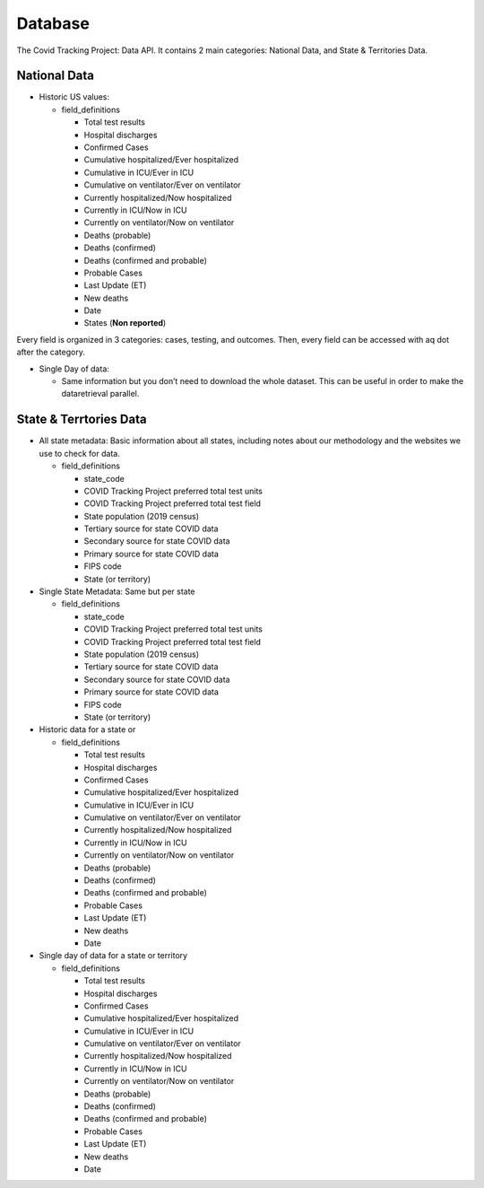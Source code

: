Database
========

The Covid Tracking Project: Data API. It contains 2 main categories:
National Data, and State & Territories Data.

National Data
-------------

-  Historic US values:

   -  field_definitions

      -  Total test results
      -  Hospital discharges
      -  Confirmed Cases
      -  Cumulative hospitalized/Ever hospitalized
      -  Cumulative in ICU/Ever in ICU
      -  Cumulative on ventilator/Ever on ventilator
      -  Currently hospitalized/Now hospitalized
      -  Currently in ICU/Now in ICU
      -  Currently on ventilator/Now on ventilator
      -  Deaths (probable)
      -  Deaths (confirmed)
      -  Deaths (confirmed and probable)
      -  Probable Cases
      -  Last Update (ET)
      -  New deaths
      -  Date
      -  States (**Non reported**)

Every field is organized in 3 categories: cases, testing, and outcomes.
Then, every field can be accessed with aq dot after the category.

-  Single Day of data:

   -  Same information but you don’t need to download the whole dataset.
      This can be useful in order to make the dataretrieval parallel.

State & Terrtories Data
-----------------------

-  All state metadata: Basic information about all states, including
   notes about our methodology and the websites we use to check for
   data.

   -  field_definitions

      -  state_code
      -  COVID Tracking Project preferred total test units
      -  COVID Tracking Project preferred total test field
      -  State population (2019 census)
      -  Tertiary source for state COVID data
      -  Secondary source for state COVID data
      -  Primary source for state COVID data
      -  FIPS code
      -  State (or territory)

-  Single State Metadata: Same but per state

   -  field_definitions

      -  state_code
      -  COVID Tracking Project preferred total test units
      -  COVID Tracking Project preferred total test field
      -  State population (2019 census)
      -  Tertiary source for state COVID data
      -  Secondary source for state COVID data
      -  Primary source for state COVID data
      -  FIPS code
      -  State (or territory)

-  Historic data for a state or

   -  field_definitions

      -  Total test results
      -  Hospital discharges
      -  Confirmed Cases
      -  Cumulative hospitalized/Ever hospitalized
      -  Cumulative in ICU/Ever in ICU
      -  Cumulative on ventilator/Ever on ventilator
      -  Currently hospitalized/Now hospitalized
      -  Currently in ICU/Now in ICU
      -  Currently on ventilator/Now on ventilator
      -  Deaths (probable)
      -  Deaths (confirmed)
      -  Deaths (confirmed and probable)
      -  Probable Cases
      -  Last Update (ET)
      -  New deaths
      -  Date

-  Single day of data for a state or territory

   -  field_definitions

      -  Total test results
      -  Hospital discharges
      -  Confirmed Cases
      -  Cumulative hospitalized/Ever hospitalized
      -  Cumulative in ICU/Ever in ICU
      -  Cumulative on ventilator/Ever on ventilator
      -  Currently hospitalized/Now hospitalized
      -  Currently in ICU/Now in ICU
      -  Currently on ventilator/Now on ventilator
      -  Deaths (probable)
      -  Deaths (confirmed)
      -  Deaths (confirmed and probable)
      -  Probable Cases
      -  Last Update (ET)
      -  New deaths
      -  Date

